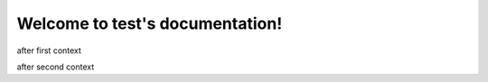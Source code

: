 Welcome to test's documentation!
================================

.. jinja:: first_ctx

    {% for k, v in topics.items() %}

    {{k}}
    ~~~~~
    {{v}}
    {% endfor %}

after first context

.. jinja:: second_ctx
   :file: tests/docs/basic/jinja_template.jinja
   :header_char: ~

after second context
